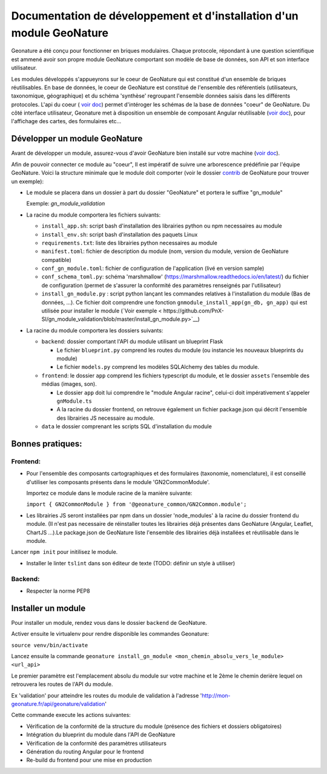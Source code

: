 Documentation de développement et d'installation d'un module GeoNature
======================================================================

Geonature a été conçu pour fonctionner en briques modulaires.
Chaque protocole, répondant à une question scientifique est ammené avoir son propre module GeoNature 
comportant son modèle de base de données, son API et son interface utilisateur.

Les modules développés s'appueyrons sur le coeur de GeoNature qui est constitué d'un ensemble de briques réutilisables.
En base de données, le coeur de GeoNature est constitué de l'ensemble des référentiels (utilisateurs, taxonomique, géographique)
et du schéma 'synthèse' regroupant l'ensemble données saisis dans les différents protocoles.
L'api du coeur ( `voir doc <https://github.com/PnX-SI/GeoNature/blob/develop/docs/development.rst#api>`__) permet d'intéroger les schémas de la base de données "coeur" de GeoNature.
Du côté interface utilisateur, Geonature met à disposition un ensemble de composant Angular réutilisable (`voir doc <https://github.com/PnX-SI/GeoNature/blob/develop/docs/development.rst#d%C3%A9veloppement-frontend>`__), pour l'affichage
des cartes, des formulaires etc...

Développer un module GeoNature
-------------------------------

Avant de développer un module, assurez-vous d'avoir GeoNature bien installé sur votre machine (`voir doc <https://github.com/PnX-SI/GeoNature/blob/develop/docs/development.rst>`__).

Afin de pouvoir connecter ce module au "coeur", Il est impératif de suivre une arborescence prédéfinie par l'équipe GeoNature.
Voici la structure minimale que le module doit comporter (voir le dossier `contrib <https://github.com/PnX-SI/GeoNature/blob/develop/docs/development.rst#api>`__ de GeoNature pour trouver un exemple):

- Le module se placera dans un dossier à part du dossier "GeoNature" et portera le suffixe "gn_module"

  Exemple: *gn_module_validation*

- La racine du module comportera les fichiers suivants: 

  - ``install_app.sh``: script bash d'installation des librairies python ou npm necessaires au module
  - ``install_env.sh``: script bash d'installation des paquets Linux
  - ``requirements.txt``: liste des librairies python necessaires au module
  - ``manifest.toml``: fichier de description du module (nom, version du module, version de GeoNature compatible)
  - ``conf_gn_module.toml``: fichier de configuration de l'application (livé en version sample)
  - ``conf_schema_toml.py``: schéma 'marshmallow' (https://marshmallow.readthedocs.io/en/latest/) du fichier de configuration (permet de s'assurer la conformité des paramètres renseignés par l'utilisateur)
  - ``install_gn_module.py`` : script python lançant les commandes relatives à l'installation du module (Bas de données, ...). Ce fichier doit comprendre une fonction ``gnmodule_install_app(gn_db, gn_app)`` qui est utilisée pour installer le module (`Voir exemple < https://github.com/PnX-SI/gn_module_validation/blob/master/install_gn_module.py>`__)
 

- La racine du module comportera les dossiers suivants:

  - ``backend``: dossier comportant l'API du module utilisant un blueprint Flask
    
    - Le fichier ``blueprint.py`` comprend les routes du module (ou instancie les nouveaux blueprints du module)
    - Le fichier ``models.py`` comprend les modèles SQLAlchemy des tables du module.
  
  - ``frontend``: le dossier ``app`` comprend les fichiers typescript du module, et  le dossier ``assets`` l'ensemble des médias (images, son).

    - Le dossier ``app`` doit lui comprendre le "module Angular racine", celui-ci doit impérativement s'appeler ``gnModule.ts`` 
    - A la racine du dossier frontend, on retrouve également un fichier package.json qui décrit l'ensemble des librairies JS necessaire au module.
      
  
  - ``data`` le dossier comprenant les scripts SQL d'installation du module




Bonnes pratiques:
-----------------

Frontend:
**********

- Pour l'ensemble des composants cartographiques et des formulaires (taxonomie, nomenclature), il est conseillé d'utiliser les composants présents dans le module 'GN2CommonModule'.
  
  Importez ce module dans le module racine de la manière suivante:

  ``import { GN2CommonModule } from '@geonature_common/GN2Common.module';``

- Les librairies JS seront installées par npm dans un dossier 'node_modules' à la racine du dossier frontend du module. (Il n'est pas necessaire de réinstaller toutes les librairies déjà présentes dans GeoNature (Angular, Leaflet, ChartJS ...).Le package.json de GeoNature liste l'ensemble des librairies déjà installées et réutilisable dans le module.

Lancer ``npm init`` pour initilisez le module. 

- Installer le linter ``tslint`` dans son éditeur de texte (TODO: définir un style à utiliser) 

Backend:
*********

- Respecter la norme PEP8


Installer un module
--------------------

Pour installer un module, rendez vous dans le dossier ``backend`` de GeoNature.

Activer ensuite le virtualenv pour rendre disponible les commandes Geonature:

``source venv/bin/activate``

Lancez ensuite la commande ``geonature install_gn_module <mon_chemin_absolu_vers_le_module> <url_api>``

Le premier paramètre est l'emplacement absolu du module sur votre machine et le 2ème le chemin derière lequel on retrouvera les routes de l'API du module.

Ex 'validation' pour atteindre les routes du module de validation à l'adresse 'http://mon-geonature.fr/api/geonature/validation'

Cette commande execute les actions suivantes:

- Vérification de la conformité de la structure du module (présence des fichiers et dossiers obligatoires)
- Intégration du blueprint du module dans l'API de GeoNature
- Vérification de la conformité des paramètres utilisateurs
- Génération du routing Angular pour le frontend
- Re-build du frontend pour une mise en production
